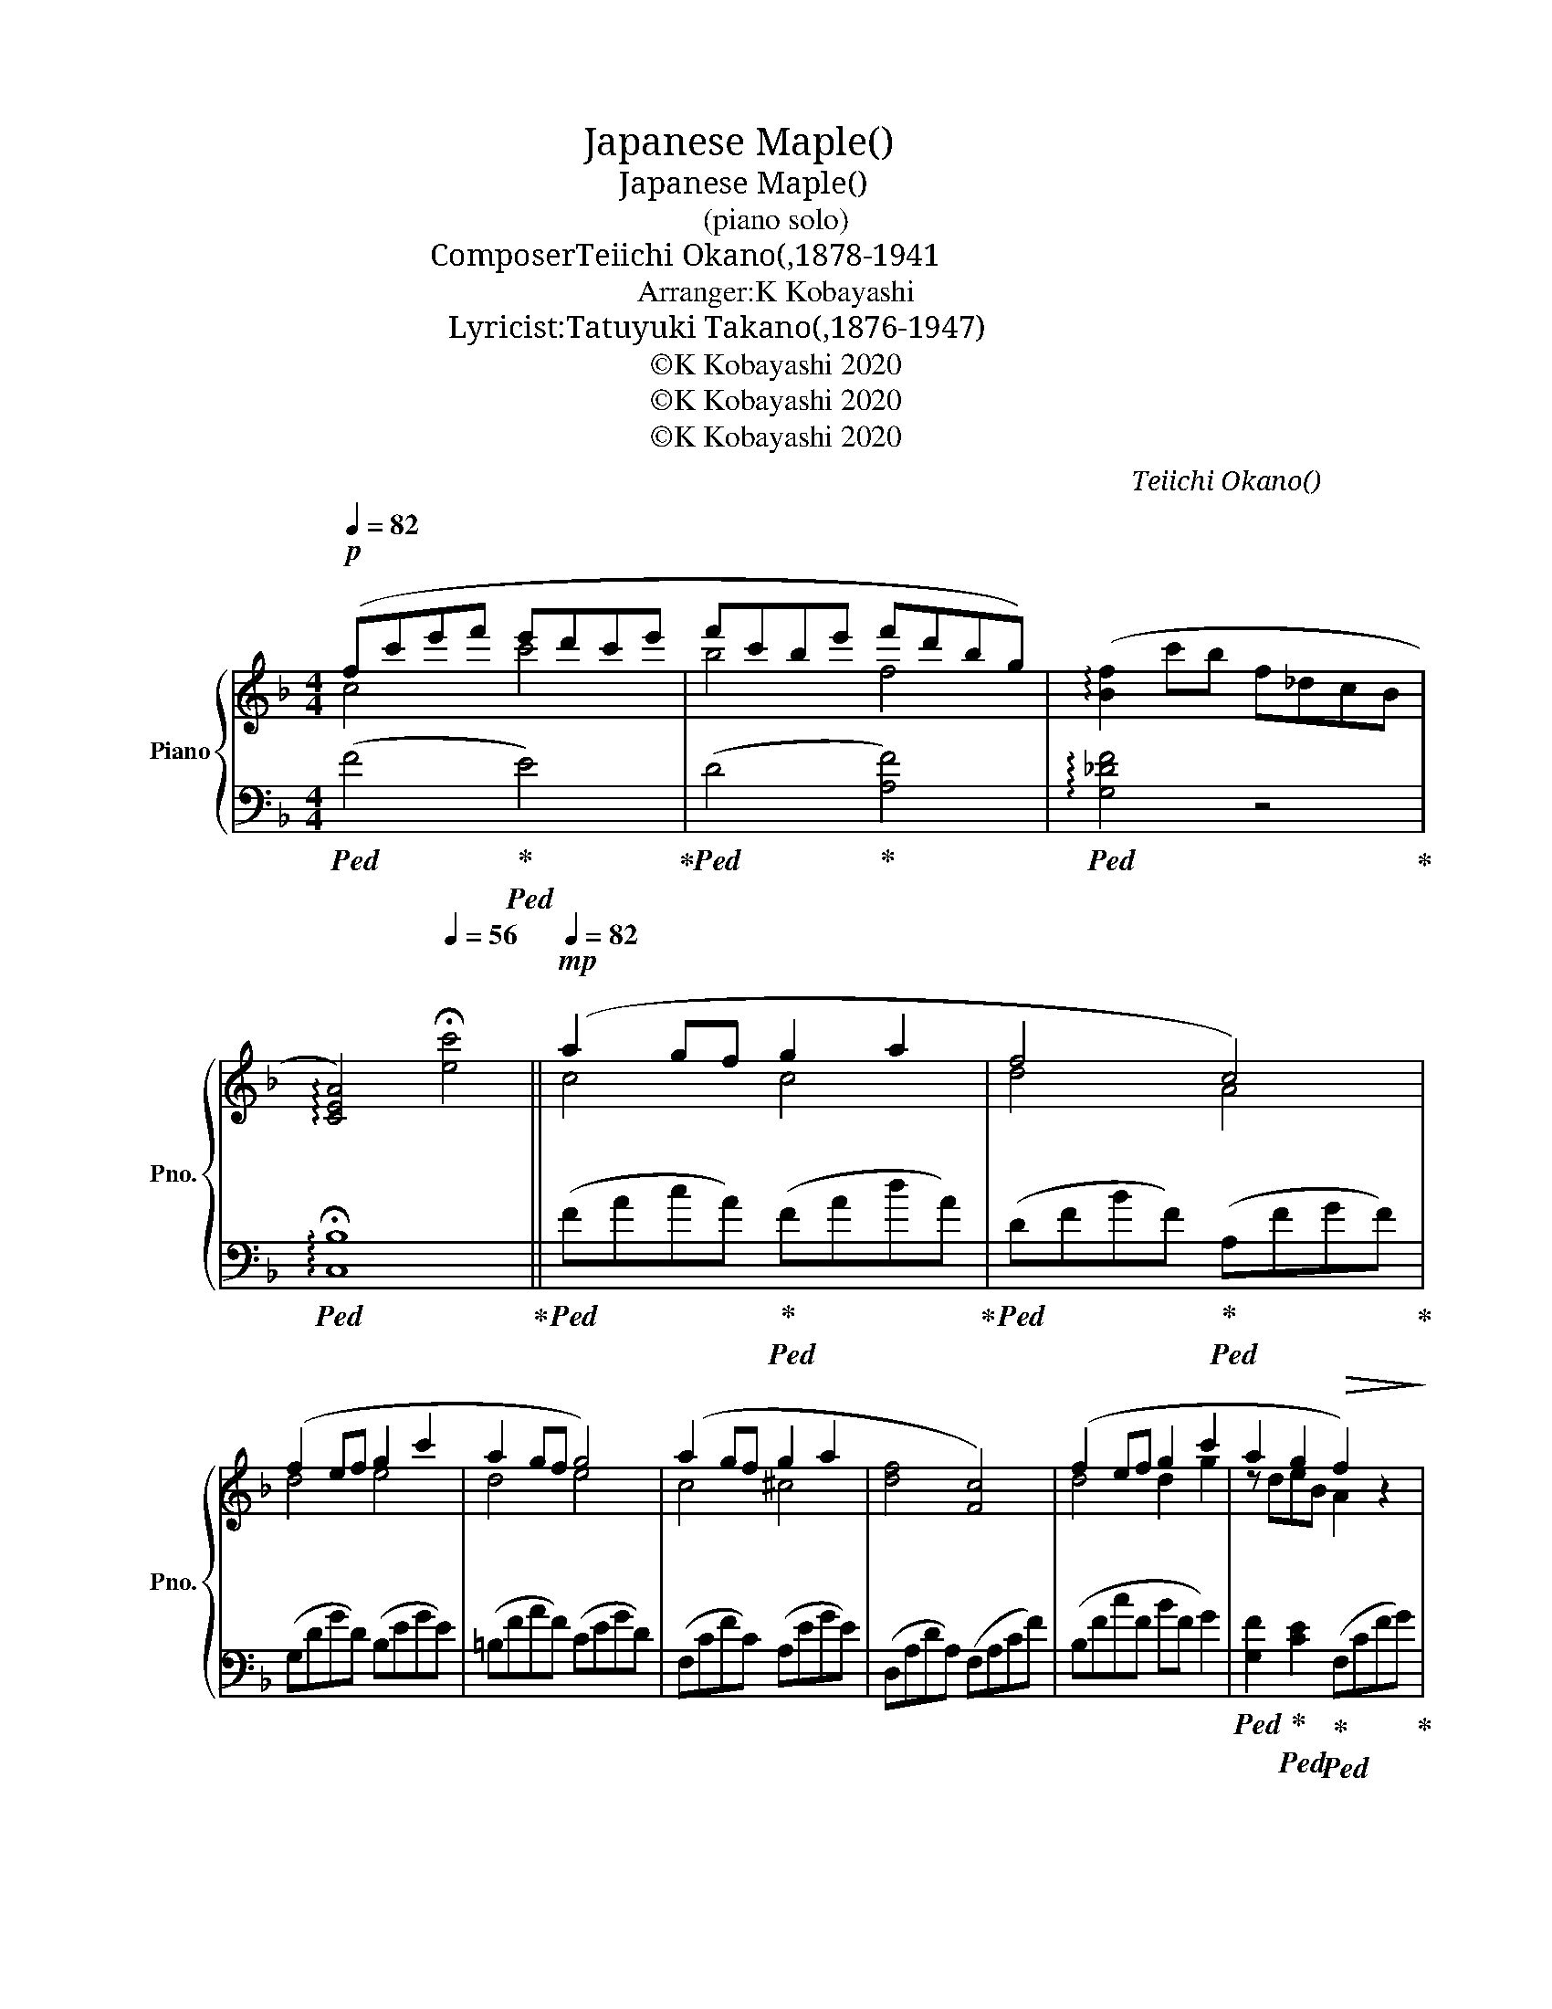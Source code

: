 X:1
T:Japanese Maple(紅葉)
T:Japanese Maple(紅葉)
T:(piano solo)
T:Composer：Teiichi Okano(岡野貞一,1878-1941）
T:Arranger:K Kobayashi
T:Lyricist:Tatuyuki Takano(髙野辰之,1876-1947)
T:©K Kobayashi 2020
T:©K Kobayashi 2020
T:©K Kobayashi 2020
C:Teiichi Okano(岡野貞一)
Z:©K Kobayashi 2020
%%score { ( 1 2 ) | ( 3 4 ) }
L:1/8
Q:1/4=82
M:4/4
K:F
V:1 treble nm="Piano" snm="Pno."
V:2 treble 
V:3 bass 
V:4 bass 
V:1
!p! (fc'e'f' e'd'c'e' | f'c'be' f'd'bg) | (!arpeggio![Bf]2 c'b f_dcB | %3
w: |||
[Q:1/4=80] !arpeggio![CEA]4)[Q:1/4=56] !fermata![ec']4 ||[Q:1/4=82]!mp! (a2 gf g2 a2 | f4 c4) | %6
w: |あ き の ゆ う|ひ に|
 (f2 ef g2 c'2 | a2 gf g4) | (a2 gf g2 a2 | [df]4 [Fc]4) | (f2 ef g2 c'2 | a2 g2!>(! f2) z2!>)! | %12
w: て る ー や ま|も み ー じ|こ い も う す|い も|か ず ー あ る|な か に|
!p! (c2 AB c2 [Fd]2 | [Ac]4!<(! [FA]2) z2!<)! |!mp! c'2 d'c' a2 gf | g2 a2!<(! g2 (3Bdf!<)! | %16
w: ま つ を い ろ|ど る|か え ー で や ー|つ た は * * *|
 [_ec']2 [fd'][ec'] a2 g2 | [df]4!>(! [Fc]4!>)! |!mp! f2 ef a2 g2 | f4 z!p! cfa || z e'c'g ecAG | %21
w: や ま の ふ も|と の|す そ ー も よ|う * * *||
 !arpeggio![^FAc]2 !arpeggio![Acd]2 !arpeggio![cd^f]2 !arpeggio![dfa]2 || %22
w: |
[K:G]!mp! (b2 ag [fa]2 [gb]2 | g4 d4) | (g2 fg a2 d'2 | b2 ag a4) | (b2 ag a2 b2 | [eg]4 [Gd]4) | %28
w: た に の な が|れ に|ち り ー ゆ く|も み ー じ|な み に ゆ ら|れ て|
 (g2 fg a2 d'2 | b2 a2!>(! g2) (5:4:5z/ D/G/A/B/!>)! | [Bd]2 Bc [Gd]2 [Ge]2 | [Bd]4!<(! B2 z2!<)! | %32
w: は な ー れ て|よ っ て * * * *|あ か や き い|ろ の|
!mp! d2 ed B2 AG | [^C^DA]2 [CEB]2!<(! A4!<)! |!mf! [=Fd]2 [Ge][Fd] [EGB]2 [B,FA]2 | %35
w: い ろ ー さ ま ー|ざ ま に|み ず の う え|
 [EG]4!>(! [G,D]4!>)! |!mp! [EG]2 FG B2 A2 | G4 z DGB ||!p! (gd'f'g' f'e'd'f' | g'd'c'f' g'e'c'a) | %40
w: に も|お る ー に し|き * * *|||
 (!arpeggio![cg]2 d'c' g^d=dc |[Q:1/4=80] !arpeggio![DFB]8)[Q:1/4=70] | %42
w: ||
[Q:1/4=56]!pp! !arpeggio!!fermata![Bdgd']8 |] %43
w: |
V:2
 c4 c'4 | b4 f4 | x8 | x8 || c4 c4 | d4 A4 | d4 e4 | d4 e4 | c4 ^c4 | x8 | d4 d2 g2 | z deB A2 x2 | %12
 F6 x2 | x8 | g4 f2 c2 | =B4 _B2 x2 | x4 fd_ec | x8 | B4 c2 B2 | A4 x4 || x8 | x8 ||[K:G] d4 x4 | %23
 e4 B4 | e4 f4 | e4 f4 | d4 ^d4 | x8 | e4 z d z d | z efc B2 x2 | x8 | x8 | A4 G2 D2 | %33
 x4 [=CE]2 F2 | x8 | x8 | x4 D2 C2 | B,4 x4 || d4 d'4 | c'4 g4 | x8 | x8 | x8 |] %43
V:3
!ped! (F4!ped-up!!ped! E4)!ped-up! |!ped! (D4!ped-up! [A,F]4) | %2
!ped! !arpeggio![G,_DF]4 z4!ped-up! |!ped! !arpeggio!!fermata![C,B,]8!ped-up! || %4
!ped! (FAcA)!ped-up!!ped! (FAdA)!ped-up! |!ped! (DFBF)!ped-up!!ped! (A,FGF)!ped-up! | %6
 (G,DGD) (B,EGE) | (=B,FAF) (CEGD) | (F,CFC) (A,EGE) | (D,A,DA,) (F,A,CF) | (B,FcF BF G2) | %11
!ped! [G,F]2!ped-up!!ped! [CE]2!ped-up!!ped! (F,CFG)!ped-up! | %12
!ped! z (A,F,G, A,C!ped-up!!ped!B,D!ped-up! |!ped! FCA,C!ped-up!!ped! F)(G,!ped-up!A,B, | %14
 (A,)EGE) (DFAF) | (G,DFD CD F2) | (F,C_EG A2 [F,E]2) | (D,A,DC) (A,,F,G,C) | (G,DFD CD E2) | %19
!ped! (F,CGC!ped-up! F2) z2 ||!ped! A,,E, C6!ped-up! |!ped! [D,D]8!ped-up! || %22
[K:G]!ped! (G,B,DG!ped-up!!ped! B4)!ped-up! |!ped! (C,G,CE)!ped-up!!ped! F2 D2!ped-up! | %24
!ped! (B,,G,DE)!ped-up!!ped! F2 A2!ped-up! | (^CGBG)!ped! (DFAE)!ped-up! | %26
!ped! (G,B,DG!ped-up!!ped! B4)!ped-up! |!ped! (C,G,CE)!ped-up!!ped! B,2 D2!ped-up! | (CGdG cG A2) | %29
!ped! [A,G]2!ped-up!!ped! [DF]2!ped-up!!ped! G,4!ped-up! |!ped! G,,,G,,D,G, B,G,CG,!ped-up! | %31
!ped! B,G,DG,!ped-up!!ped! G(D!ped-up!B,G, |!ped! (B,,)F,A,F,)!ped-up!!ped! (E,G,B,G,)!ped-up! | %33
 (A,,E, A,2 E,2 A,,2) |!ped! (G,,D,E,A, C,2!ped-up! D,2) | %35
!ped! (E,,B,,E,D,)!ped-up! (B,,,G,,A,,D,) | (A,,E,G,E, D,E, F,2) | %37
!ped! (G,,D,A,D,!ped-up! G,2) D,2 ||!ped! (G4!ped-up!!ped! F4)!ped-up! |!ped! (E4!ped-up! [B,G]4) | %40
!ped! !arpeggio![A,^DG]4 z4!ped-up! |[K:bass]"^rit."!>(!!ped! G,,D,G,A, B,DGA!>)! | %42
 !fermata!G,,8!ped-up! |] %43
V:4
 x8 | x8 | x8 | x8 || x8 | x8 | x8 | x8 | x8 | x8 | x8 | x8 | x8 | x8 | x8 | x8 | x8 | x8 | x8 | %19
 x8 || x8 | x8 ||[K:G] x8 | x8 | x8 | x8 | x8 | x8 | x8 | x8 | x8 | x8 | x8 | x8 | x8 | x8 | x8 | %37
 x8 || x8 | x8 | x8 |[K:bass] G,,8- | x8 |] %43

